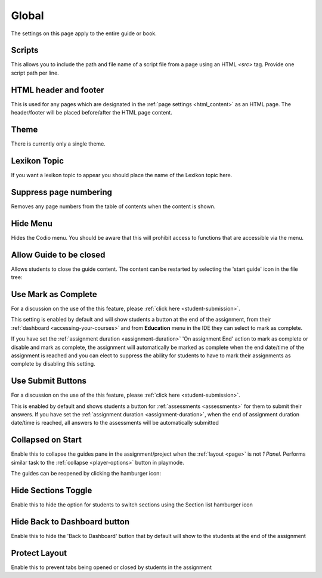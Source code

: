 .. meta::
   :description: Global Settings

.. _global:

Global
======

The settings on this page apply to the entire guide or book.

  .. image:: /img/guides/globalsettings.png
     :alt: Global Settings

Scripts
*******

This allows you to include the path and file name of a script file from a page using an HTML `<src>` tag. Provide one script path per line.

HTML header and footer
**********************

This is used for any pages which are designated in the :ref:`page settings <html_content>` as an HTML page. The header/footer will be placed before/after the HTML page content.

Theme
*****
There is currently only a single theme.

Lexikon Topic
*************
If you want a lexikon topic to appear you should place the name of the Lexikon topic here.

Suppress page numbering
***********************
Removes any page numbers from the table of contents when the content is shown.

Hide Menu
*********
Hides the Codio menu. You should be aware that this will prohibit access to functions that are accessible via the menu.

Allow Guide to be closed
************************
Allows students to close the guide content. The content can be restarted by selecting the 'start guide' icon in the file tree:

  .. image:: /img/guides/startguides.png
     :alt: StartGuides


Use Mark as Complete
********************
For a discussion on the use of the this feature, please :ref:`click here <student-submission>`.

This setting is enabled by default and will show students a button at the end of the assignment, from their :ref:`dashboard <accessing-your-courses>` and from **Education** menu in the IDE they can select to mark as complete.

If you have set the :ref:`assignment duration <assignment-duration>` 'On assignment End' action to mark as complete or disable and mark as complete, the assignment will automatically be marked as complete when the end date/time of the assignment is reached and you can elect to suppress the ability for students to have to mark their assignments as complete by disabling this setting.


Use Submit Buttons
******************
For a discussion on the use of the this feature, please :ref:`click here <student-submission>`.

This is enabled by default and shows students a button for :ref:`assessments <assessments>` for them to submit their answers.
If you have set the :ref:`assignment duration <assignment-duration>`, when the end of assignment duration date/time is reached, all answers to the assessments will be automatically submitted



Collapsed on Start
******************
Enable this to collapse the guides pane in the assignment/project when the :ref:`layout <page>` is not `1 Panel`. Performs similar task to the :ref:`collapse <player-options>` button in playmode.

The guides can be reopened by clicking the hamburger icon:

  .. image:: /img/openguides.png
     :alt: StartGuides


Hide Sections Toggle
********************
Enable this to hide the option for students to switch sections using the Section list hamburger icon

Hide Back to Dashboard button
*****************************
Enable this to hide the 'Back to Dashboard' button that by default will show to the students at the end of the assignment


Protect Layout
**************
Enable this to prevent tabs being opened or closed by students in the assignment


